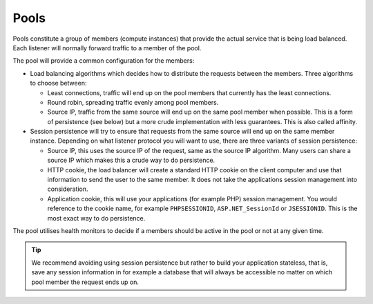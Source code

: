 =====
Pools
=====

Pools constitute a group of members (compute instances) that provide the
actual service that is being load balanced. Each listener will normally
forward traffic to a member of the pool.

The pool will provide a common configuration for the members:

- Load balancing algorithms which decides how to distribute the requests
  between the members. Three algorithms to choose between:

  - Least connections, traffic will end up on the pool members that
    currently has the least connections.

  - Round robin, spreading traffic evenly among pool members. 

  - Source IP, traffic from the same source will end up on the same pool
    member when possible. This is a form of persistence (see below) but
    a more crude implementation with less guarantees. This is also
    called affinity.

- Session persistence will try to ensure that requests from the same
  source will end up on the same member instance. Depending on what
  listener protocol you will want to use, there are three variants
  of session persistence:

  - Source IP, this uses the source IP of the request, same as the source
    IP algorithm. Many users can share a source IP which makes this a crude
    way to do persistence.

  - HTTP cookie, the load balancer will create a standard HTTP cookie on
    the client computer and use that information to send the user to the
    same member. It does not take the applications session management
    into consideration.

  - Application cookie, this will use your applications (for example PHP)
    session management. You would reference to the cookie name, for example 
    ``PHPSESSIONID``, ``ASP.NET_SessionId`` or ``JSESSIONID``. This is the
    most exact way to do persistence.

The pool utilises health monitors to decide if a members should be active
in the pool or not at any given time.

.. tip::

   We recommend avoiding using session persistence but rather to build your
   application stateless, that is, save any session information in for example
   a database that will always be accessible no matter on which pool member
   the request ends up on.

..  seealso::

    - :doc:`../recommendations`
